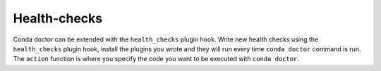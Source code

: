============
Health-checks
============

Conda doctor can be extended with the ``health_checks`` plugin hook.
Write new health checks using the ``health_checks`` plugin hook, install the plugins you wrote and they will run every time ``conda doctor`` command is run.
The ``action`` function is where you specify the code you want to be executed with ``conda doctor``.

.. autoapiclass:: conda.plugins.types.CondaHealthCheck
   :members:
   :undoc-members:

.. autoapifunction:: conda.plugins.hookspec.CondaSpecs.conda_health_checks

